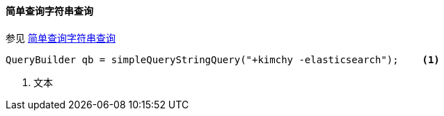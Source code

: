 [[java-query-dsl-simple-query-string-query]]
==== 简单查询字符串查询

参见 https://www.elastic.co/guide/en/elasticsearch/reference/5.2/query-dsl-simple-query-string-query.html[简单查询字符串查询]

[source,java]
--------------------------------------------------
QueryBuilder qb = simpleQueryStringQuery("+kimchy -elasticsearch");    <1>
--------------------------------------------------
<1> 文本
